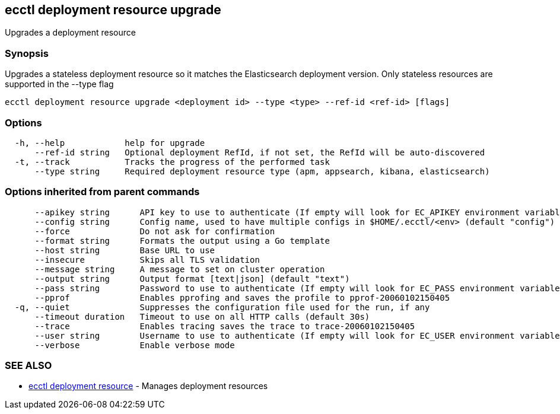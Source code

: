 [#ecctl_deployment_resource_upgrade]
== ecctl deployment resource upgrade

Upgrades a deployment resource

[float]
=== Synopsis

Upgrades a stateless deployment resource so it matches the Elasticsearch
deployment version. Only stateless resources are supported in the --type flag

----
ecctl deployment resource upgrade <deployment id> --type <type> --ref-id <ref-id> [flags]
----

[float]
=== Options

----
  -h, --help            help for upgrade
      --ref-id string   Optional deployment RefId, if not set, the RefId will be auto-discovered
  -t, --track           Tracks the progress of the performed task
      --type string     Required deployment resource type (apm, appsearch, kibana, elasticsearch)
----

[float]
=== Options inherited from parent commands

----
      --apikey string      API key to use to authenticate (If empty will look for EC_APIKEY environment variable)
      --config string      Config name, used to have multiple configs in $HOME/.ecctl/<env> (default "config")
      --force              Do not ask for confirmation
      --format string      Formats the output using a Go template
      --host string        Base URL to use
      --insecure           Skips all TLS validation
      --message string     A message to set on cluster operation
      --output string      Output format [text|json] (default "text")
      --pass string        Password to use to authenticate (If empty will look for EC_PASS environment variable)
      --pprof              Enables pprofing and saves the profile to pprof-20060102150405
  -q, --quiet              Suppresses the configuration file used for the run, if any
      --timeout duration   Timeout to use on all HTTP calls (default 30s)
      --trace              Enables tracing saves the trace to trace-20060102150405
      --user string        Username to use to authenticate (If empty will look for EC_USER environment variable)
      --verbose            Enable verbose mode
----

[float]
=== SEE ALSO

* xref:ecctl_deployment_resource[ecctl deployment resource]	 - Manages deployment resources
